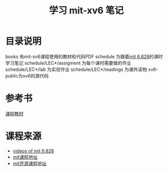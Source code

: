 #+TITLE: 学习 mit-xv6 笔记

* 目录说明
  books 有mit-xv6课程使用的教材和代码PDF
  schedule 为跟着[[https://pdos.csail.mit.edu/6.828/2017/schedule.html][mit 6.828]]的课时学习笔记
  schedule/LEC*/assigment 为每个课时需要做的作业
  schedule/LEC*/lab 为实验作业
  schedule/LEC*/readings 为课外读物
  xv6-public为xv6的源代码
* 参考书
  [[file:books/MIT6_828F12_xv6-book-rev7.pdf][课程教材]]

* 课程来源
  + [[https://pdos.csail.mit.edu/6.828/2011/schedule.html][videos of mit 6.828]]
  + [[https://pdos.csail.mit.edu/6.828/2017/index.html][mit课程地址]]
  + [[https://ocw.mit.edu/courses/electrical-engineering-and-computer-science/6-828-operating-system-engineering-fall-2012/index.htm][mit开源课程地址]]
